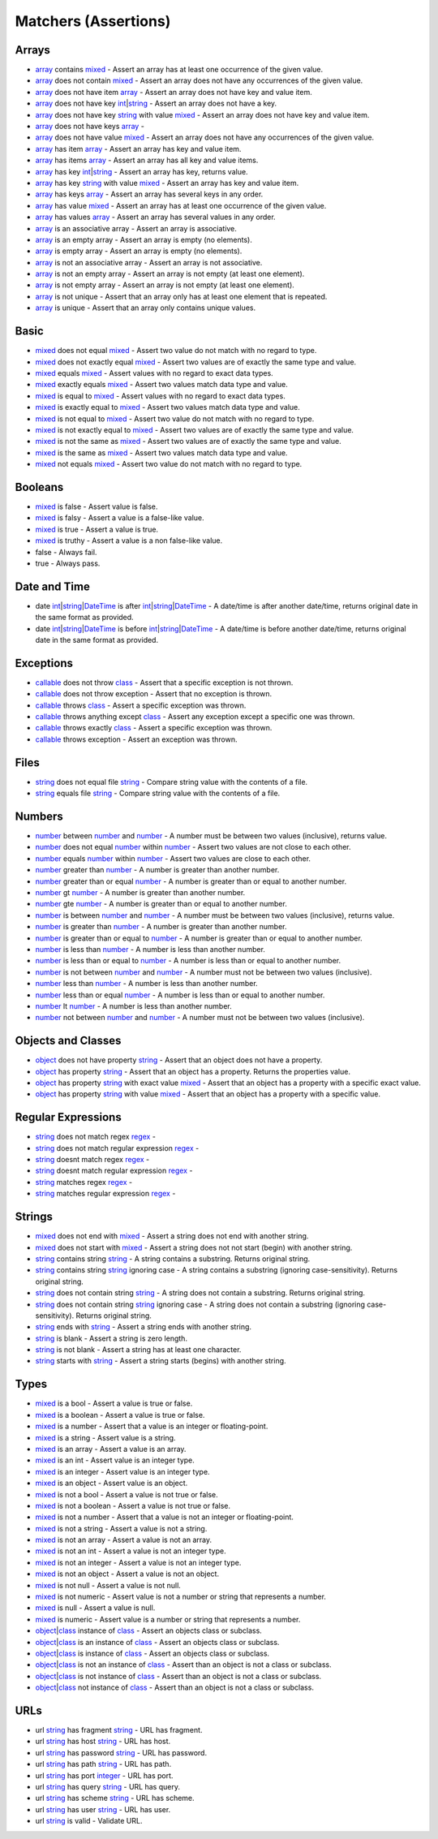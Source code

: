 Matchers (Assertions)
=====================

.. start matchers

Arrays
------

* `array`_ contains `mixed`_ -  Assert an array has at least one occurrence of the given value.   
* `array`_ does not contain `mixed`_ -  Assert an array does not have any occurrences of the given value.   
* `array`_ does not have item `array`_ -  Assert an array does not have key and value item.   
* `array`_ does not have key `int`_\|\ `string`_ -  Assert an array does not have a key.   
* `array`_ does not have key `string`_ with value `mixed`_ -  Assert an array does not have key and value item.   
* `array`_ does not have keys `array`_ -   
* `array`_ does not have value `mixed`_ -  Assert an array does not have any occurrences of the given value.   
* `array`_ has item `array`_ -  Assert an array has key and value item.   
* `array`_ has items `array`_ -  Assert an array has all key and value items.   
* `array`_ has key `int`_\|\ `string`_ -  Assert an array has key, returns value.   
* `array`_ has key `string`_ with value `mixed`_ -  Assert an array has key and value item.   
* `array`_ has keys `array`_ -  Assert an array has several keys in any order.   
* `array`_ has value `mixed`_ -  Assert an array has at least one occurrence of the given value.   
* `array`_ has values `array`_ -  Assert an array has several values in any order.   
* `array`_ is an associative array -  Assert an array is associative.   
* `array`_ is an empty array -  Assert an array is empty (no elements).   
* `array`_ is empty array -  Assert an array is empty (no elements).   
* `array`_ is not an associative array -  Assert an array is not associative.   
* `array`_ is not an empty array -  Assert an array is not empty (at least one element).   
* `array`_ is not empty array -  Assert an array is not empty (at least one element).   
* `array`_ is not unique -  Assert that an array only has at least one element that is repeated.   
* `array`_ is unique -  Assert that an array only contains unique values.   

Basic
-----

* `mixed`_ does not equal `mixed`_ -  Assert two value do not match with no regard to type.   
* `mixed`_ does not exactly equal `mixed`_ -  Assert two values are of exactly the same type and value.   
* `mixed`_ equals `mixed`_ -  Assert values with no regard to exact data types.   
* `mixed`_ exactly equals `mixed`_ -  Assert two values match data type and value.   
* `mixed`_ is equal to `mixed`_ -  Assert values with no regard to exact data types.   
* `mixed`_ is exactly equal to `mixed`_ -  Assert two values match data type and value.   
* `mixed`_ is not equal to `mixed`_ -  Assert two value do not match with no regard to type.   
* `mixed`_ is not exactly equal to `mixed`_ -  Assert two values are of exactly the same type and value.   
* `mixed`_ is not the same as `mixed`_ -  Assert two values are of exactly the same type and value.   
* `mixed`_ is the same as `mixed`_ -  Assert two values match data type and value.   
* `mixed`_ not equals `mixed`_ -  Assert two value do not match with no regard to type.   

Booleans
--------

* `mixed`_ is false -  Assert value is false.   
* `mixed`_ is falsy -  Assert a value is a false-like value.   
* `mixed`_ is true -  Assert a value is true.   
* `mixed`_ is truthy -  Assert a value is a non false-like value.   
* false -  Always fail.   
* true -  Always pass.   

Date and Time
-------------

* date `int`_\|\ `string`_\|\ `DateTime`_ is after `int`_\|\ `string`_\|\ `DateTime`_ -  A date/time is after another date/time, returns original date in the same format as provided.   
* date `int`_\|\ `string`_\|\ `DateTime`_ is before `int`_\|\ `string`_\|\ `DateTime`_ -  A date/time is before another date/time, returns original date in the same format as provided.   

Exceptions
----------

* `callable`_ does not throw `class`_ -  Assert that a specific exception is not thrown.   
* `callable`_ does not throw exception -  Assert that no exception is thrown.   
* `callable`_ throws `class`_ -  Assert a specific exception was thrown.   
* `callable`_ throws anything except `class`_ -  Assert any exception except a specific one was thrown.   
* `callable`_ throws exactly `class`_ -  Assert a specific exception was thrown.   
* `callable`_ throws exception -  Assert an exception was thrown.   

Files
-----

* `string`_ does not equal file `string`_ -  Compare string value with the contents of a file.   
* `string`_ equals file `string`_ -  Compare string value with the contents of a file.   

Numbers
-------

* `number`_ between `number`_ and `number`_ -  A number must be between two values (inclusive), returns value.   
* `number`_ does not equal `number`_ within `number`_ -  Assert two values are not close to each other.   
* `number`_ equals `number`_ within `number`_ -  Assert two values are close to each other.   
* `number`_ greater than `number`_ -  A number is greater than another number.   
* `number`_ greater than or equal `number`_ -  A number is greater than or equal to another number.   
* `number`_ gt `number`_ -  A number is greater than another number.   
* `number`_ gte `number`_ -  A number is greater than or equal to another number.   
* `number`_ is between `number`_ and `number`_ -  A number must be between two values (inclusive), returns value.   
* `number`_ is greater than `number`_ -  A number is greater than another number.   
* `number`_ is greater than or equal to `number`_ -  A number is greater than or equal to another number.   
* `number`_ is less than `number`_ -  A number is less than another number.   
* `number`_ is less than or equal to `number`_ -  A number is less than or equal to another number.   
* `number`_ is not between `number`_ and `number`_ -  A number must not be between two values (inclusive).   
* `number`_ less than `number`_ -  A number is less than another number.   
* `number`_ less than or equal `number`_ -  A number is less than or equal to another number.   
* `number`_ lt `number`_ -  A number is less than another number.   
* `number`_ not between `number`_ and `number`_ -  A number must not be between two values (inclusive).   

Objects and Classes
-------------------

* `object`_ does not have property `string`_ -  Assert that an object does not have a property.   
* `object`_ has property `string`_ -  Assert that an object has a property. Returns the properties value.   
* `object`_ has property `string`_ with exact value `mixed`_ -  Assert that an object has a property with a specific exact value.   
* `object`_ has property `string`_ with value `mixed`_ -  Assert that an object has a property with a specific value.   

Regular Expressions
-------------------

* `string`_ does not match regex `regex`_ -   
* `string`_ does not match regular expression `regex`_ -   
* `string`_ doesnt match regex `regex`_ -   
* `string`_ doesnt match regular expression `regex`_ -   
* `string`_ matches regex `regex`_ -   
* `string`_ matches regular expression `regex`_ -   

Strings
-------

* `mixed`_ does not end with `mixed`_ -  Assert a string does not end with another string.   
* `mixed`_ does not start with `mixed`_ -  Assert a string does not not start (begin) with another string.   
* `string`_ contains string `string`_ -  A string contains a substring. Returns original string.   
* `string`_ contains string `string`_ ignoring case -  A string contains a substring (ignoring case-sensitivity). Returns original string.   
* `string`_ does not contain string `string`_ -  A string does not contain a substring. Returns original string.   
* `string`_ does not contain string `string`_ ignoring case -  A string does not contain a substring (ignoring case-sensitivity). Returns original string.   
* `string`_ ends with `string`_ -  Assert a string ends with another string.   
* `string`_ is blank -  Assert a string is zero length.   
* `string`_ is not blank -  Assert a string has at least one character.   
* `string`_ starts with `string`_ -  Assert a string starts (begins) with another string.   

Types
-----

* `mixed`_ is a bool -  Assert a value is true or false.   
* `mixed`_ is a boolean -  Assert a value is true or false.   
* `mixed`_ is a number -  Assert that a value is an integer or floating-point.   
* `mixed`_ is a string -  Assert value is a string.   
* `mixed`_ is an array -  Assert a value is an array.   
* `mixed`_ is an int -  Assert value is an integer type.   
* `mixed`_ is an integer -  Assert value is an integer type.   
* `mixed`_ is an object -  Assert value is an object.   
* `mixed`_ is not a bool -  Assert a value is not true or false.   
* `mixed`_ is not a boolean -  Assert a value is not true or false.   
* `mixed`_ is not a number -  Assert that a value is not an integer or floating-point.   
* `mixed`_ is not a string -  Assert a value is not a string.   
* `mixed`_ is not an array -  Assert a value is not an array.   
* `mixed`_ is not an int -  Assert a value is not an integer type.   
* `mixed`_ is not an integer -  Assert a value is not an integer type.   
* `mixed`_ is not an object -  Assert a value is not an object.   
* `mixed`_ is not null -  Assert a value is not null.   
* `mixed`_ is not numeric -  Assert value is not a number or string that represents a number.   
* `mixed`_ is null -  Assert a value is null.   
* `mixed`_ is numeric -  Assert value is a number or string that represents a number.   
* `object`_\|\ `class`_ instance of `class`_ -  Assert an objects class or subclass.   
* `object`_\|\ `class`_ is an instance of `class`_ -  Assert an objects class or subclass.   
* `object`_\|\ `class`_ is instance of `class`_ -  Assert an objects class or subclass.   
* `object`_\|\ `class`_ is not an instance of `class`_ -  Assert than an object is not a class or subclass.   
* `object`_\|\ `class`_ is not instance of `class`_ -  Assert than an object is not a class or subclass.   
* `object`_\|\ `class`_ not instance of `class`_ -  Assert than an object is not a class or subclass.   

URLs
----

* url `string`_ has fragment `string`_ -  URL has fragment.   
* url `string`_ has host `string`_ -  URL has host.   
* url `string`_ has password `string`_ -  URL has password.   
* url `string`_ has path `string`_ -  URL has path.   
* url `string`_ has port `integer`_ -  URL has port.   
* url `string`_ has query `string`_ -  URL has query.   
* url `string`_ has scheme `string`_ -  URL has scheme.   
* url `string`_ has user `string`_ -  URL has user.   
* url `string`_ is valid -  Validate URL.   


.. end matchers

.. _array: #
.. _callable: #
.. _class: #
.. _DateTime: #
.. _int: #
.. _integer: #
.. _mixed: #
.. _number: #
.. _object: #
.. _regex: #
.. _string: #
